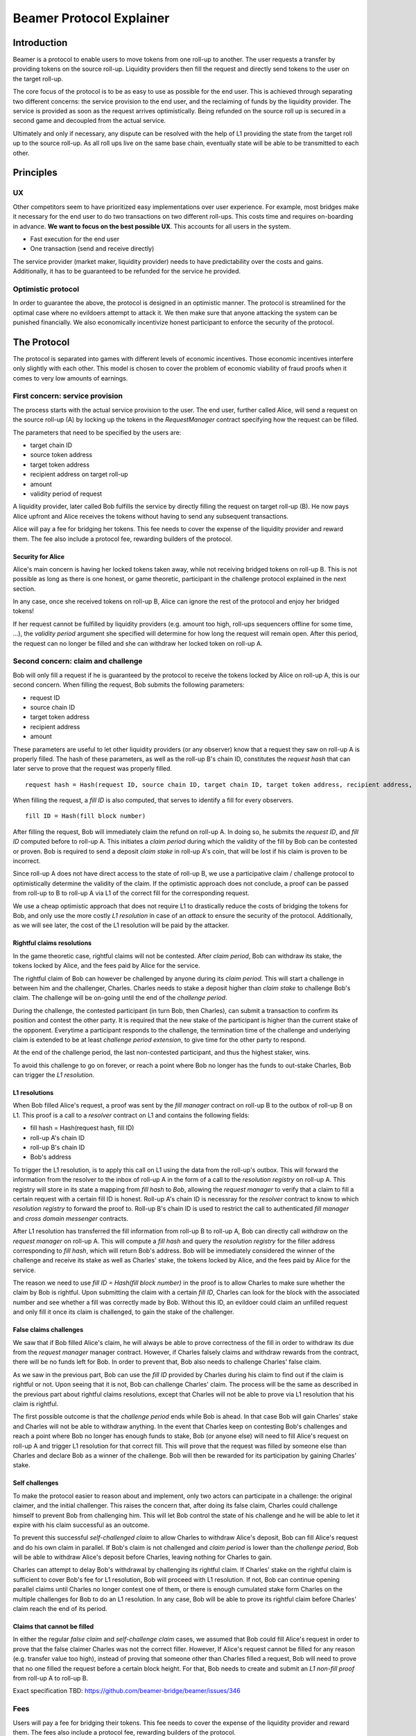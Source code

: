 =========================
Beamer Protocol Explainer
=========================

Introduction
------------

Beamer is a protocol to enable users to move tokens from one roll-up to another. The user requests a transfer by
providing tokens on the source roll-up. Liquidity providers then fill the request and directly send tokens to the user
on the target roll-up.

The core focus of the protocol is to be as easy to use as possible for the end user. This is achieved through
separating two different concerns: the service provision to the end user, and the reclaiming of funds by the
liquidity provider. The service is provided as soon as the request arrives optimistically. Being refunded on the
source roll up is secured in a second game and decoupled from the actual service.

Ultimately and only if necessary, any dispute can be resolved with the help of L1 providing the state from the target
roll up to the source roll-up. As all roll ups live on the same base chain, eventually state will be able to be
transmitted to each other.


Principles
----------
UX
~~

Other competitors seem to have prioritized easy implementations over user experience. For example, most bridges make
it necessary for the end user to do two transactions on two different roll-ups. This costs time and requires
on-boarding in advance. **We want to focus on the best possible UX**. This accounts for all users in the system.

- Fast execution for the end user
- One transaction (send and receive directly)

The service provider (market maker, liquidity provider) needs to have predictability over the costs and gains.
Additionally, it has to be guaranteed to be refunded for the service he provided.

Optimistic protocol
~~~~~~~~~~~~~~~~~~~

In order to guarantee the above, the protocol is designed in an optimistic manner. The protocol is streamlined for
the optimal case where no evildoers attempt to attack it. We then make sure that anyone attacking the system can be
punished financially. We also economically incentivize honest participant to enforce the security of the
protocol.

The Protocol
------------

The protocol is separated into games with different levels of economic incentives. Those economic incentives 
interfere only slightly with each other. This model is chosen to cover the problem of economic viability of fraud 
proofs when it comes to very low amounts of earnings.


First concern: service provision
~~~~~~~~~~~~~~~~~~~~~~~~~~~~~~~~

The process starts with the actual service provision to the user. The end user, further called Alice, will send a
request on the source roll-up (A) by locking up the tokens in the `RequestManager` contract specifying how the
request can be filled.

The parameters that need to be specified by the users are:

- target chain ID
- source token address
- target token address
- recipient address on target roll-up
- amount
- validity period of request

A liquidity provider, later called Bob fulfills the service by directly filling the request on target roll-up (B).
He now pays Alice upfront and Alice receives the tokens without having to send any subsequent transactions.

Alice will pay a fee for bridging her tokens. This fee needs to cover the expense of the liquidity provider and reward
them. The fee also include a protocol fee, rewarding builders of the protocol.

Security for Alice
++++++++++++++++++

Alice's main concern is having her locked tokens taken away, while not receiving bridged tokens on roll-up B. This is not
possible as long as there is one honest, or game theoretic, participant in the challenge protocol explained in the next section.

In any case, once she received tokens on roll-up B, Alice can ignore the rest of the protocol and enjoy her bridged tokens!

If her request cannot be fulfilled by liquidity providers (e.g. amount too high, roll-ups sequencers offline for some time, ...),
the `validity period` argument she specified will determine for how long the request will remain open. After this period,
the request can no longer be filled and she can withdraw her locked token on roll-up A.

Second concern: claim and challenge
~~~~~~~~~~~~~~~~~~~~~~~~~~~~~~~~~~~

Bob will only fill a request if he is guaranteed by the protocol to receive the tokens locked by Alice on roll-up A,
this is our second concern. When filling the request, Bob submits the following parameters:

- request ID
- source chain ID
- target token address
- recipient address
- amount

These parameters are useful to let other liquidity providers (or any observer) know that a request they saw on roll-up A
is properly filled. The hash of these parameters, as well as the roll-up B's chain ID, constitutes the `request hash`
that can later serve to prove that the request was properly filled.

::

    request hash = Hash(request ID, source chain ID, target chain ID, target token address, recipient address, amount)

When filling the request, a `fill ID` is also computed, that serves to identify a fill for every observers.

::

    fill ID = Hash(fill block number)

After filling the request, Bob will immediately claim the refund on roll-up A. In doing so, he submits the `request ID`,
and `fill ID` computed before to roll-up A. This initiates a `claim period` during which the validity of the fill by Bob
can be contested or proven. Bob is required to send a deposit `claim stake` in roll-up A's coin, that will be lost if
his claim is proven to be incorrect.

Since roll-up A does not have direct access to the state of roll-up B, we use a participative claim / challenge protocol
to optimistically determine the validity of the claim. If the optimistic approach does not conclude, a proof can
be passed from roll-up to B to roll-up A via L1 of the correct fill for the corresponding request.

We use a cheap optimistic approach that does not require L1 to drastically reduce the costs of bridging the tokens for
Bob, and only use the more costly `L1 resolution` in case of an `attack` to ensure the security of the protocol.
Additionally, as we will see later, the cost of the L1 resolution will be paid by the attacker.

Rightful claims resolutions
+++++++++++++++++++++++++++

In the game theoretic case, rightful claims will not be contested. After `claim period`, Bob can withdraw its stake, the
tokens locked by Alice, and the fees paid by Alice for the service.

The rightful claim of Bob can however be challenged by anyone during its `claim period`. This will start a challenge in between
him and the challenger, Charles. Charles needs to stake a deposit higher than `claim stake` to challenge Bob's claim.
The challenge will be on-going until the end of the `challenge period`.

During the challenge, the contested participant (in turn Bob, then Charles), can submit a transaction to confirm its
position and contest the other party. It is required that the new stake of the participant is higher than the current stake of the opponent.
Everytime a participant responds to the challenge, the termination time of the challenge and underlying claim is extended to be at least
`challenge period extension`, to give time for the other party to respond.

At the end of the challenge period, the last non-contested participant, and thus the highest staker, wins.

To avoid this challenge to go on forever, or reach a point where Bob no longer has the funds to out-stake Charles,
Bob can trigger the `L1 resolution`.

L1 resolutions
++++++++++++++

When Bob filled Alice's request, a proof was sent by the `fill manager` contract on roll-up B to the outbox of
roll-up B on L1. This proof is a call to a `resolver` contract on L1 and contains the following fields:

- fill hash = Hash(request hash, fill ID)
- roll-up A's chain ID
- roll-up B's chain ID
- Bob's address

To trigger the L1 resolution, is to apply this call on L1 using the data from the roll-up's outbox. This will forward the
information from the resolver to the inbox of roll-up A in the form of a call to the `resolution registry` on roll-up A.
This registry will store in its state a mapping from `fill hash` to `Bob`, allowing the `request manager`
to verify that a claim to fill a certain request with a certain fill ID is honest. Roll-up A's chain ID is necessray for the
`resolver` contract to know to which `resolution registry` to forward the proof to. Roll-up B's chain ID is used to
restrict the call to authenticated `fill manager` and `cross domain messenger` contracts.

After L1 resolution has transferred the fill information from roll-up B to roll-up A, Bob can directly call `withdraw` on
the `request manager` on roll-up A. This will compute a `fill hash` and query the `resolution registry` for the filler
address corresponding to `fill hash`, which will return Bob's address. Bob will be immediately considered the winner of
the challenge and receive its stake as well as Charles' stake, the tokens locked by Alice, and the fees paid by Alice for the service.

The reason we need to use `fill ID = Hash(fill block number)` in the proof is to allow Charles to make sure whether the
claim by Bob is rightful. Upon submitting the claim with a certain `fill ID`, Charles can look for the block with the associated number
and see whether a fill was correctly made by Bob. Without this ID, an evildoer could claim an unfilled request and only
fill it once its claim is challenged, to gain the stake of the challenger.

False claims challenges
+++++++++++++++++++++++

We saw that if Bob filled Alice's claim, he will always be able to prove correctness of the fill in order to withdraw
its due from the `request manager` manager contract. However, if Charles falsely claims and withdraw rewards from the contract,
there will be no funds left for Bob. In order to prevent that, Bob also needs to challenge Charles' false claim.

As we saw in the previous part, Bob can use the `fill ID` provided by Charles during his claim to find out if the claim is
rightful or not. Upon seeing that it is not, Bob can challenge Charles' claim. The process will be the same as described
in the previous part about rightful claims resolutions, except that Charles will not be able to prove via L1 resolution
that his claim is rightful.

The first possible outcome is that the `challenge period` ends while Bob is ahead. In that case Bob will gain Charles'
stake and Charles will not be able to withdraw anything. In the event that Charles keep on contesting Bob's challenges
and reach a point where Bob no longer has enough funds to stake, Bob (or anyone else) will need to fill Alice's request
on roll-up A and trigger L1 resolution for that correct fill. This will prove that the request was filled by someone else
than Charles and declare Bob as a winner of the challenge. Bob will then be rewarded for its participation by gaining
Charles' stake.

Self challenges
+++++++++++++++

To make the protocol easier to reason about and implement, only two actors can participate in a challenge: the original
claimer, and the initial challenger. This raises the concern that, after doing its false claim, Charles could challenge
himself to prevent Bob from challenging him. This will let Bob control the state of his challenge and he will be able to
let it expire with his claim successful as an outcome.

To prevent this successful `self-challenged claim` to allow Charles to withdraw Alice's deposit, Bob can fill Alice's request
and do his own claim in parallel. If Bob's claim is not challenged and `claim period` is lower than the `challenge period`,
Bob will be able to withdraw Alice's deposit before Charles, leaving nothing for Charles to gain.

Charles can attempt to delay Bob's withdrawal by challenging its rightful claim. If Charles' stake on the rightful claim
is sufficient to cover Bob's fee for L1 resolution, Bob will proceed with L1 resolution. If not, Bob can continue opening
parallel claims until Charles no longer contest one of them, or there is enough cumulated stake form Charles on the
multiple challenges for Bob to do an L1 resolution. In any case, Bob will be able to prove its rightful claim before
Charles' claim reach the end of its period.

Claims that cannot be filled
++++++++++++++++++++++++++++

In either the regular `false claim` and `self-challenge claim` cases, we assumed that Bob could fill Alice's request in
order to prove that the false claimer Charles was not the correct filler. However, If Alice's request cannot be filled
for any reason (e.g. transfer value too high), instead of proving that someone other than Charles filled a request,
Bob will need to prove that no one filled the request before a certain block height. For that, Bob needs to create and
submit an `L1 non-fill proof` from roll-up A to roll-up B.

Exact specification TBD: https://github.com/beamer-bridge/beamer/issues/346

Fees
~~~~

Users will pay a fee for bridging their tokens. This fee needs to cover the expense of the liquidity provider and reward
them. The fees also include a protocol fee, rewarding builders of the protocol.

In theory, the fee should follow the formula:

::

    fee = tx fee fill + tx fee claim + tx fee withdraw funds / number of cumulative withdraws +
          opportunity cost(requested tokens, claim period) + opportunity cost(claim deposit, claim period) + margin

In practice, the transaction fees depend on the current gas price, which depends on the status of the network.
Additionally, the opportunity costs can only be estimated. To have a truly faithful fee for the service provider, the
user would have to register what fee they are willing to pay for their transfer upon requesting them. This would create
a fee market where different service providers would compete and accept different fees. Users would then need to query the
market for which fee they should use.

However, as the protocol intends to be as easy to use as possible for the user, and transactions fees are mostly stable
on roll-ups, the protocol implements a fixed fee for every transfer. This fixed fee uses a fixed estimation of the gas
price of the roll-up as well as a fixed margin for liquidity providers.


Agent strategy
--------------

We call `agent` the software run by liquidity providers to observe the roll-ups, fill users requests, and participate in
challenges. The protocol defines some rules and demonstrate how honest participation is incentivized. However, the agent
could still implement different strategies to follow the protocol. For example, the agent is free to chose the value
with which it will bid in challenges. It is also allowed to decide when to stop out-bidding opponents in challenges and
going through L1 resolution or opening parallel claims.

The current implementation of the agent follows the strategy:

- Challenge a claim from wrong filler with `claim stake + 1`
- Challenge a claim with no filler with `cost of L1 non-fill proof`
- Subsequent counter challenge should cover the cost of L1 resolution
- Proceed with L1 resolution only when the stake of the opponent covers the cost and you are losing a challenge
- Open a parallel claim to one of your rightful claim if there is a challenged wrongful claim that expires before
  your challenged rightful claim and there is not enough stakes for L1 resolution.

Protocol parameters
-------------------

The choice of different protocol parameters such as `claim period` or `claim stake` is explained in the `Contract Parameters`
page.

One important decision regarding parameters is not to wait for the inclusion period of roll-ups to consider an event as successful.
When liquidity providers fill a user request, the event regarding the successful fill is sent by the target roll-up sequencer.
The liquidity provider directly sends a claim for this filled request on the source roll-up and does not wait for the block
produced by the sequencer to be committed to L1.

As far as we know, it is allowed for different roll-up sequencers to take as long as one week to commit their block to L1.
It could theoretically occur that after one week, the roll-up commits to a block that does not result in a successful fill
of the request by the liquidity provider. To take that into account, we would need to lengthen the `claim period` parameter by
one additional week, which would result in higher opportunity costs for the liquidity provider.

In practice the longest observed delay of block inclusion from a roll-up sequencer has been 18 hours, and was exceptional.
Hence the decision not to take into account this delay.

Open questions
--------------

Charles could claim filling a request that no one filled (or no one can fill) with a `fill ID = Hash(fill block number)`
corresponding to a block that was not produced yet. If the block is expected to be produced after `claim period` but before
`challenge period`, Charles can decide to only fill the request if he is challenged.

This can be solved by using a `fill ID` that Charles cannot forge in the future such as `fill ID = Hash(previous block)`.

How do we specifically implement non-fill proofs?
